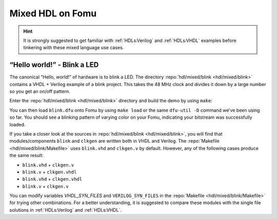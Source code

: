 .. _HDLs:mixed:

Mixed HDL on Fomu
-----------------

.. HINT:: It is strongly suggested to get familiar with :ref:`HDLs:Verilog` and :ref:`HDLs:VHDL` examples before
  tinkering with these mixed language use cases.


“Hello world!” - Blink a LED
^^^^^^^^^^^^^^^^^^^^^^^^^^^^

The canonical “Hello, world!” of hardware is to blink a LED.
The directory :repo:`hdl/mixed/blink <hdl/mixed/blink>` contains a VHDL + Verilog example of a blink project.
This takes the 48 MHz clock and divides it down by a large number so you get an on/off pattern.

Enter the :repo:`hdl/mixed/blink <hdl/mixed/blink>` directory and build the demo by using ``make``:

.. session:: shell-session

   $ make FOMU_REV=$FOMU_REV
   ...
   Info: Max frequency for clock 'clk_generator.clko': 73.26 MHz (PASS at 12.00 MHz)

   Info: Max delay posedge clk_generator.clko -> <async>: 3.15 ns

   Info: Slack histogram:
   Info:  legend: * represents 1 endpoint(s)
   Info:          + represents [1,1) endpoint(s)
   Info: [ 69683,  70208) |**
   Info: [ 70208,  70733) |
   Info: [ 70733,  71258) |**
   Info: [ 71258,  71783) |**
   Info: [ 71783,  72308) |**
   Info: [ 72308,  72833) |**
   Info: [ 72833,  73358) |
   Info: [ 73358,  73883) |**
   Info: [ 73883,  74408) |*
   Info: [ 74408,  74933) |**
   Info: [ 74933,  75458) |**
   Info: [ 75458,  75983) |*
   Info: [ 75983,  76508) |*
   Info: [ 76508,  77033) |**
   Info: [ 77033,  77558) |**
   Info: [ 77558,  78083) |*
   Info: [ 78083,  78608) |
   Info: [ 78608,  79133) |*************************
   Info: [ 79133,  79658) |**
   Info: [ 79658,  80183) |***
   22 warnings, 0 errors
   icepack blink.asc blink.bit
   cp blink.bit blink.dfu
   dfu-suffix -v 1209 -p 70b1 -a blink.dfu
   dfu-suffix (dfu-util) 0.9

   Copyright 2011-2012 Stefan Schmidt, 2013-2014 Tormod Volden
   This program is Free Software and has ABSOLUTELY NO WARRANTY
   Please report bugs to http://sourceforge.net/p/dfu-util/tickets/

   Suffix successfully added to file
   $

You can then load ``blink.dfu`` onto Fomu by using ``make load`` or the same ``dfu-util -D`` command we’ve been using so
far.
You should see a blinking pattern of varying color on your Fomu, indicating your bitstream was successfully loaded.

If you take a closer look at the sources in :repo:`hdl/mixed/blink <hdl/mixed/blink>`, you will find that
modules/components ``blink`` and ``clkgen`` are written both in VHDL and Verilog.
The :repo:`Makefile <hdl/mixed/blink/Makefile>` uses ``blink.vhd`` and ``clkgen.v`` by default.
However, any of the following cases produce the same result:

- ``blink.vhd`` + ``clkgen.v``
- ``blink.v`` + ``clkgen.vhdl``
- ``blink.vhd`` + ``clkgen.vhdl``
- ``blink.v`` + ``clkgen.v``

You can modify variables `VHDL_SYN_FILES` and ``VERILOG_SYN_FILES`` in the :repo:`Makefile <hdl/mixed/blink/Makefile>`
for trying other combinations.
For a better understanding, it is suggested to compare these modules with the single file solutions in
:ref:`HDLs:Verilog` and :ref:`HDLs:VHDL`.
